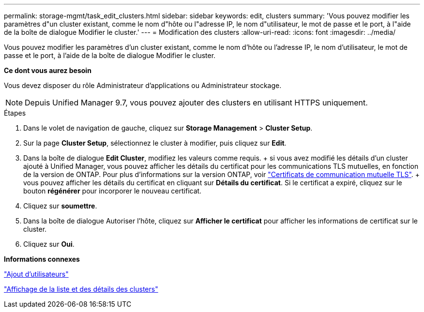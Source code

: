 ---
permalink: storage-mgmt/task_edit_clusters.html 
sidebar: sidebar 
keywords: edit, clusters 
summary: 'Vous pouvez modifier les paramètres d"un cluster existant, comme le nom d"hôte ou l"adresse IP, le nom d"utilisateur, le mot de passe et le port, à l"aide de la boîte de dialogue Modifier le cluster.' 
---
= Modification des clusters
:allow-uri-read: 
:icons: font
:imagesdir: ../media/


[role="lead"]
Vous pouvez modifier les paramètres d'un cluster existant, comme le nom d'hôte ou l'adresse IP, le nom d'utilisateur, le mot de passe et le port, à l'aide de la boîte de dialogue Modifier le cluster.

*Ce dont vous aurez besoin*

Vous devez disposer du rôle Administrateur d'applications ou Administrateur stockage.

[NOTE]
====
Depuis Unified Manager 9.7, vous pouvez ajouter des clusters en utilisant HTTPS uniquement.

====
.Étapes
. Dans le volet de navigation de gauche, cliquez sur *Storage Management* > *Cluster Setup*.
. Sur la page *Cluster Setup*, sélectionnez le cluster à modifier, puis cliquez sur *Edit*.
. Dans la boîte de dialogue *Edit Cluster*, modifiez les valeurs comme requis. + si vous avez modifié les détails d'un cluster ajouté à Unified Manager, vous pouvez afficher les détails du certificat pour les communications TLS mutuelles, en fonction de la version de ONTAP. Pour plus d'informations sur la version ONTAP, voir link:../storage-mgmt/task_add_clusters.html["Certificats de communication mutuelle TLS"]. + vous pouvez afficher les détails du certificat en cliquant sur *Détails du certificat*. Si le certificat a expiré, cliquez sur le bouton *régénérer* pour incorporer le nouveau certificat.
. Cliquez sur *soumettre*.
. Dans la boîte de dialogue Autoriser l'hôte, cliquez sur *Afficher le certificat* pour afficher les informations de certificat sur le cluster.
. Cliquez sur *Oui*.


*Informations connexes*

link:../config/task_add_users.html["Ajout d'utilisateurs"]

link:../health-checker/task_view_cluster_list_and_details.html["Affichage de la liste et des détails des clusters"]
